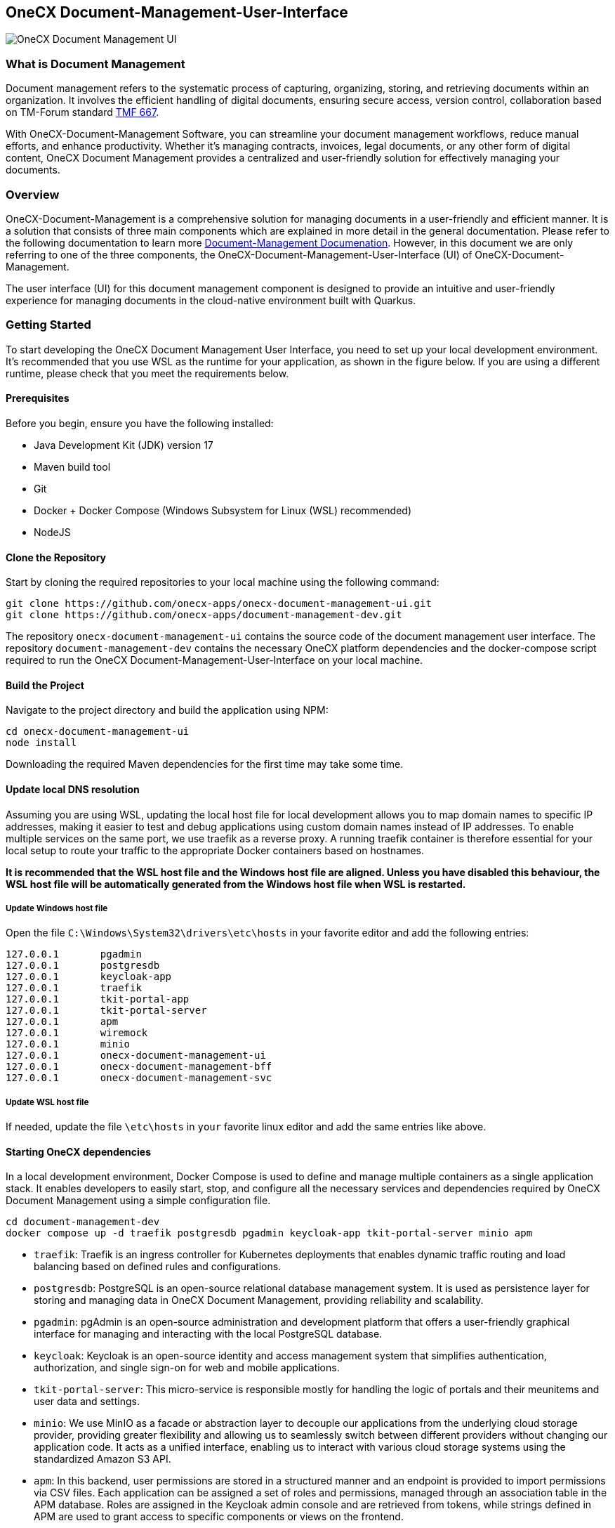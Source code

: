 == OneCX Document-Management-User-Interface
image:https://github.com/onecx-apps/onecx-document-management-ui/actions/workflows/build.yml/badge.svg[OneCX Document Management UI]

=== What is Document Management
Document management refers to the systematic process of capturing,
organizing, storing, and retrieving documents within an organization. It
involves the efficient handling of digital documents, ensuring secure
access, version control, collaboration based on TM-Forum standard
https://github.com/tmforum-apis/TMF667_Document[TMF 667].

With OneCX-Document-Management Software, you can streamline your
document management workflows, reduce manual efforts, and enhance
productivity. Whether it’s managing contracts, invoices, legal
documents, or any other form of digital content, OneCX Document
Management provides a centralized and user-friendly solution for
effectively managing your documents.

=== Overview
OneCX-Document-Management is a comprehensive solution for managing
documents in a user-friendly and efficient manner. It is a solution that
consists of three main components which are explained in more detail in
the general documentation. Please refer to the following documentation
to learn more
https://onecx.github.io/docs/document-management/current/general/index.html[Document-Management
Documenation]. However, in this document we are only referring to one of
the three components, the OneCX-Document-Management-User-Interface (UI) of
OneCX-Document-Management.

The user interface (UI) for this document management component is designed to provide an intuitive
and user-friendly experience for managing documents in the cloud-native environment built with Quarkus.

=== Getting Started
To start developing the OneCX Document Management User Interface, you need to
set up your local development environment. It’s recommended that you use
WSL as the runtime for your application, as shown in the figure below.
If you are using a different runtime, please check that you meet the
requirements below.

==== Prerequisites

Before you begin, ensure you have the following installed:

* Java Development Kit (JDK) version 17
* Maven build tool
* Git
* Docker + Docker Compose (Windows Subsystem for Linux (WSL)
recommended)
* NodeJS

==== Clone the Repository

Start by cloning the required repositories to your local machine using
the following command:

[source,bash]
----
git clone https://github.com/onecx-apps/onecx-document-management-ui.git
git clone https://github.com/onecx-apps/document-management-dev.git
----

The repository `onecx-document-management-ui` contains the source code of
the document management user interface. The repository
`document-management-dev` contains the necessary OneCX platform
dependencies and the docker-compose script required to run the OneCX
Document-Management-User-Interface on your local machine.

==== Build the Project

Navigate to the project directory and build the application using NPM:

[source,bash]
----
cd onecx-document-management-ui
node install
----

Downloading the required Maven dependencies for the first time may take
some time.

==== Update local DNS resolution
Assuming you are using WSL, updating the local host file for local 
development allows you to map domain names to specific IP addresses,
making it easier to test and debug applications using custom domain names
instead of IP addresses. To enable multiple services on the same port,
we use traefik as a reverse proxy. A running traefik container is 
therefore essential for your local setup to route your traffic to the
appropriate Docker containers based on hostnames.

*It is recommended that the WSL host file and the Windows host file are aligned.
Unless you have disabled this behaviour, the WSL host file will be automatically
generated from the Windows host file when WSL is restarted.*

===== Update Windows host file
Open the file `C:\Windows\System32\drivers\etc\hosts` in your favorite
editor and add the following entries:

[source,bash]
----
127.0.0.1       pgadmin
127.0.0.1       postgresdb
127.0.0.1       keycloak-app
127.0.0.1       traefik
127.0.0.1       tkit-portal-app
127.0.0.1       tkit-portal-server
127.0.0.1       apm
127.0.0.1       wiremock
127.0.0.1       minio
127.0.0.1       onecx-document-management-ui
127.0.0.1       onecx-document-management-bff
127.0.0.1       onecx-document-management-svc
----

===== Update WSL host file
If needed, update the file `\etc\hosts` in `your` favorite linux editor and add the
same entries like above.

==== Starting OneCX dependencies
In a local development environment, Docker Compose is used to define and
manage multiple containers as a single application stack. It enables
developers to easily start, stop, and configure all the necessary
services and dependencies required by OneCX Document Management using a
simple configuration file.

[source,bash]
----
cd document-management-dev
docker compose up -d traefik postgresdb pgadmin keycloak-app tkit-portal-server minio apm
----

* `traefik`: Traefik is an ingress controller for Kubernetes deployments
that enables dynamic traffic routing and load balancing based on defined
rules and configurations.
* `postgresdb`: PostgreSQL is an open-source relational database
management system. It is used as persistence layer for storing and
managing data in OneCX Document Management, providing reliability and
scalability.
* `pgadmin`: pgAdmin is an open-source administration and development
platform that offers a user-friendly graphical interface for managing
and interacting with the local PostgreSQL database.
* `keycloak`: Keycloak is an open-source identity and access management
system that simplifies authentication, authorization, and single sign-on
for web and mobile applications.
* `tkit-portal-server`: This micro-service is responsible mostly for
handling the logic of portals and their meunitems and user data and
settings.
* `minio`: We use MinIO as a facade or abstraction layer to decouple our
applications from the underlying cloud storage provider, providing
greater flexibility and allowing us to seamlessly switch between
different providers without changing our application code. It acts as a
unified interface, enabling us to interact with various cloud storage
systems using the standardized Amazon S3 API.
* `apm`: In this backend, user permissions are stored in a structured
manner and an endpoint is provided to import permissions via CSV files.
Each application can be assigned a set of roles and permissions, managed
through an association table in the APM database. Roles are assigned in
the Keycloak admin console and are retrieved from tokens, while strings
defined in APM are used to grant access to specific components or views
on the frontend.

==== Stopping OneCX dependencies

The `docker-compose stop` command is used to stop the containers defined
in a Docker Compose file. It gracefully stops the running containers by
sending a stop signal, allowing them to perform any necessary cleanup
tasks before shutting down.

[source,bash]
----
docker compose stop
----

==== Starting the OneCX Document Management User Interface

The command mvn compile quarkus:dev is used in a Maven-based Quarkus
project to compile the source code and start a live coding development
mode. In this mode, Quarkus will automatically rebuild and redeploy the
application whenever changes are detected in the source code, allowing
for rapid development and testing.

[source,bash]
----
cd onecx-document-management-ui
npm install --force
----

Note: If you face any issues while npm install, try deleting the node_module folder and package-lock.json from the project.

Start the user interface
[source,bash]
----
npm start
----
